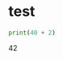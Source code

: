 * test

#+answer-a: 5

#+name: answer-b
#+BEGIN_SRC jupyter-python
print(40 + 2)
#+END_SRC

#+RESULTS: answer-b
:RESULTS:
42
:END:

